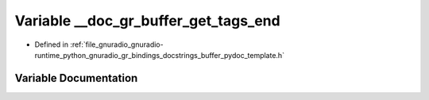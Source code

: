 .. _exhale_variable_buffer__pydoc__template_8h_1a0296ad8a2763e11428fb7728b3b5f0eb:

Variable __doc_gr_buffer_get_tags_end
=====================================

- Defined in :ref:`file_gnuradio_gnuradio-runtime_python_gnuradio_gr_bindings_docstrings_buffer_pydoc_template.h`


Variable Documentation
----------------------


.. doxygenvariable:: __doc_gr_buffer_get_tags_end
   :project: gnuradio